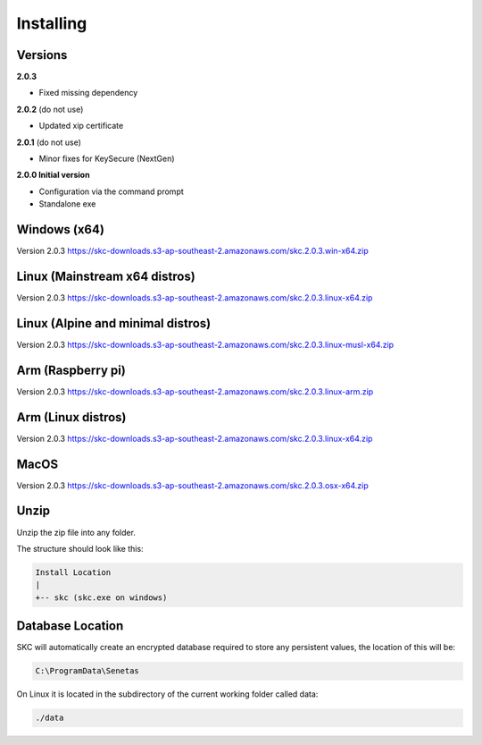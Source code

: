 Installing
==========

Versions
--------

**2.0.3** 

- Fixed missing dependency

**2.0.2** (do not use)

- Updated xip certificate

**2.0.1** (do not use)

- Minor fixes for KeySecure (NextGen)

**2.0.0 Initial version**

- Configuration via the command prompt

- Standalone exe




Windows (x64)
------------- 

Version 2.0.3 https://skc-downloads.s3-ap-southeast-2.amazonaws.com/skc.2.0.3.win-x64.zip

Linux (Mainstream x64 distros)
------------------------------

Version 2.0.3 https://skc-downloads.s3-ap-southeast-2.amazonaws.com/skc.2.0.3.linux-x64.zip

Linux (Alpine and minimal distros)
----------------------------------

Version 2.0.3 https://skc-downloads.s3-ap-southeast-2.amazonaws.com/skc.2.0.3.linux-musl-x64.zip

Arm (Raspberry pi)
------------------

Version 2.0.3 https://skc-downloads.s3-ap-southeast-2.amazonaws.com/skc.2.0.3.linux-arm.zip

Arm (Linux distros)
-------------------

Version 2.0.3 https://skc-downloads.s3-ap-southeast-2.amazonaws.com/skc.2.0.3.linux-x64.zip

MacOS
-----

Version 2.0.3 https://skc-downloads.s3-ap-southeast-2.amazonaws.com/skc.2.0.3.osx-x64.zip

Unzip
-----

Unzip the zip file into any folder.

The structure should look like this:

.. code:: sh

	Install Location
	|
	+-- skc (skc.exe on windows)


Database Location
-----------------

SKC will automatically create an encrypted database required to store any persistent values, the location of this will be:

.. code:: sh

	C:\ProgramData\Senetas


On Linux it is located in the subdirectory of the current working folder called data:

.. code:: sh

	./data


